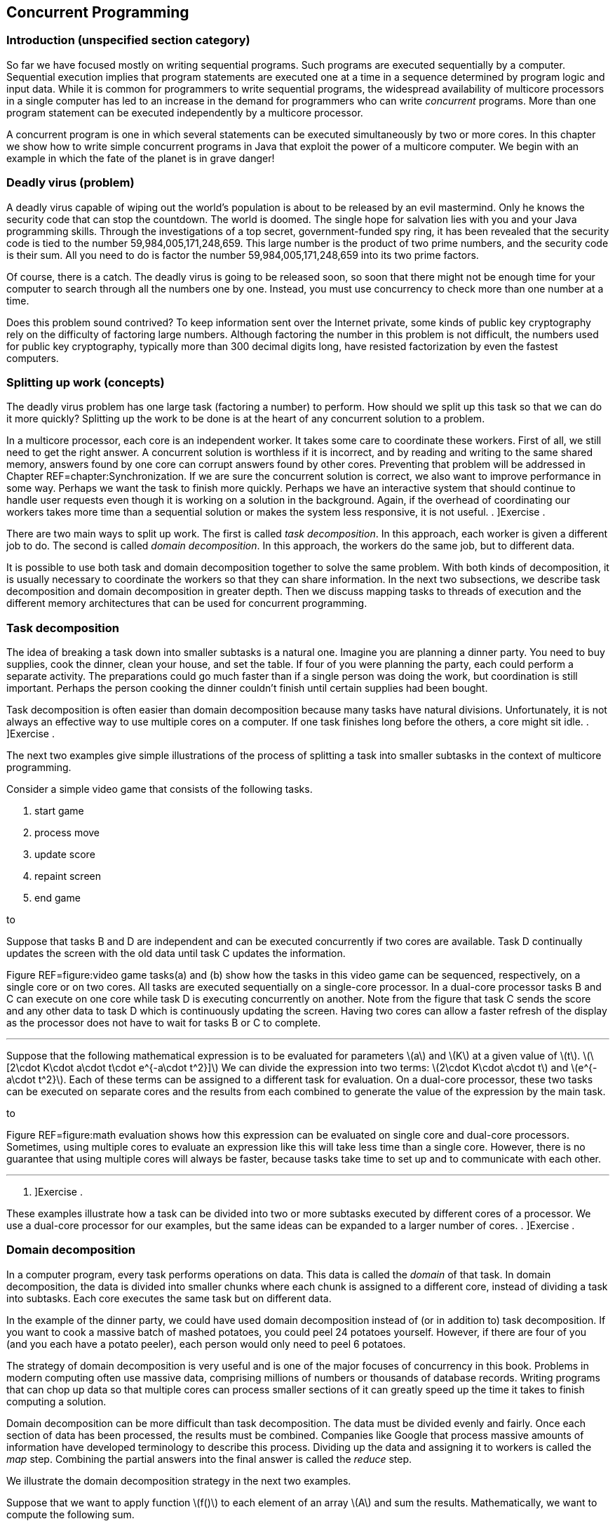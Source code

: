 == Concurrent Programming

=== Introduction (unspecified section category)

So far we have focused mostly on writing sequential programs. Such
programs are executed sequentially by a computer. Sequential execution
implies that program statements are executed one at a time in a sequence
determined by program logic and input data. While it is common for
programmers to write sequential programs, the widespread availability of
multicore processors in a single computer has led to an increase in the
demand for programmers who can write _concurrent_ programs. More than
one program statement can be executed independently by a multicore
processor.

A concurrent program is one in which several statements can be executed
simultaneously by two or more cores. In this chapter we show how to
write simple concurrent programs in Java that exploit the power of a
multicore computer. We begin with an example in which the fate of the
planet is in grave danger!

=== Deadly virus (problem)

A deadly virus capable of wiping out the world’s population is about to
be released by an evil mastermind. Only he knows the security code that
can stop the countdown. The world is doomed. The single hope for
salvation lies with you and your Java programming skills. Through the
investigations of a top secret, government-funded spy ring, it has been
revealed that the security code is tied to the number
59,984,005,171,248,659. This large number is the product of two prime
numbers, and the security code is their sum. All you need to do is
factor the number 59,984,005,171,248,659 into its two prime factors.

Of course, there is a catch. The deadly virus is going to be released
soon, so soon that there might not be enough time for your computer to
search through all the numbers one by one. Instead, you must use
concurrency to check more than one number at a time.

Does this problem sound contrived? To keep information sent over the
Internet private, some kinds of public key cryptography rely on the
difficulty of factoring large numbers. Although factoring the number in
this problem is not difficult, the numbers used for public key
cryptography, typically more than 300 decimal digits long, have resisted
factorization by even the fastest computers.

=== Splitting up work (concepts)

The deadly virus problem has one large task (factoring a number) to
perform. How should we split up this task so that we can do it more
quickly? Splitting up the work to be done is at the heart of any
concurrent solution to a problem.

In a multicore processor, each core is an independent worker. It takes
some care to coordinate these workers. First of all, we still need to
get the right answer. A concurrent solution is worthless if it is
incorrect, and by reading and writing to the same shared memory, answers
found by one core can corrupt answers found by other cores. Preventing
that problem will be addressed in Chapter REF=chapter:Synchronization.
If we are sure the concurrent solution is correct, we also want to
improve performance in some way. Perhaps we want the task to finish more
quickly. Perhaps we have an interactive system that should continue to
handle user requests even though it is working on a solution in the
background. Again, if the overhead of coordinating our workers takes
more time than a sequential solution or makes the system less
responsive, it is not useful. . ]Exercise .

There are two main ways to split up work. The first is called _task
decomposition_. In this approach, each worker is given a different job
to do. The second is called _domain decomposition_. In this approach,
the workers do the same job, but to different data.

It is possible to use both task and domain decomposition together to
solve the same problem. With both kinds of decomposition, it is usually
necessary to coordinate the workers so that they can share information.
In the next two subsections, we describe task decomposition and domain
decomposition in greater depth. Then we discuss mapping tasks to threads
of execution and the different memory architectures that can be used for
concurrent programming.

=== Task decomposition

The idea of breaking a task down into smaller subtasks is a natural one.
Imagine you are planning a dinner party. You need to buy supplies, cook
the dinner, clean your house, and set the table. If four of you were
planning the party, each could perform a separate activity. The
preparations could go much faster than if a single person was doing the
work, but coordination is still important. Perhaps the person cooking
the dinner couldn’t finish until certain supplies had been bought.

Task decomposition is often easier than domain decomposition because
many tasks have natural divisions. Unfortunately, it is not always an
effective way to use multiple cores on a computer. If one task finishes
long before the others, a core might sit idle. . ]Exercise .

The next two examples give simple illustrations of the process of
splitting a task into smaller subtasks in the context of multicore
programming.

Consider a simple video game that consists of the following tasks.

1.  start game
2.  process move
3.  update score
4.  repaint screen
5.  end game

to

Suppose that tasks B and D are independent and can be executed
concurrently if two cores are available. Task D continually updates the
screen with the old data until task C updates the information.

Figure REF=figure:video game tasks(a) and (b) show how the tasks in this
video game can be sequenced, respectively, on a single core or on two
cores. All tasks are executed sequentially on a single-core processor.
In a dual-core processor tasks B and C can execute on one core while
task D is executing concurrently on another. Note from the figure that
task C sends the score and any other data to task D which is
continuously updating the screen. Having two cores can allow a faster
refresh of the display as the processor does not have to wait for tasks
B or C to complete. 

'''''

Suppose that the following mathematical expression is to be evaluated
for parameters latexmath:[$a$] and latexmath:[$K$] at a given value of
latexmath:[$t$].
latexmath:[\[2\cdot K\cdot a\cdot t\cdot e^{-a\cdot t^2}\]] We can
divide the expression into two terms:
latexmath:[$2\cdot K\cdot a\cdot t$] and latexmath:[$e^{-a\cdot t^2}$].
Each of these terms can be assigned to a different task for evaluation.
On a dual-core processor, these two tasks can be executed on separate
cores and the results from each combined to generate the value of the
expression by the main task.

to

Figure REF=figure:math evaluation shows how this expression can be
evaluated on single core and dual-core processors. Sometimes, using
multiple cores to evaluate an expression like this will take less time
than a single core. However, there is no guarantee that using multiple
cores will always be faster, because tasks take time to set up and to
communicate with each other. 

'''''

. ]Exercise .

These examples illustrate how a task can be divided into two or more
subtasks executed by different cores of a processor. We use a dual-core
processor for our examples, but the same ideas can be expanded to a
larger number of cores. . ]Exercise .

=== Domain decomposition

In a computer program, every task performs operations on data. This data
is called the _domain_ of that task. In domain decomposition, the data
is divided into smaller chunks where each chunk is assigned to a
different core, instead of dividing a task into subtasks. Each core
executes the same task but on different data.

In the example of the dinner party, we could have used domain
decomposition instead of (or in addition to) task decomposition. If you
want to cook a massive batch of mashed potatoes, you could peel 24
potatoes yourself. However, if there are four of you (and you each have
a potato peeler), each person would only need to peel 6 potatoes.

The strategy of domain decomposition is very useful and is one of the
major focuses of concurrency in this book. Problems in modern computing
often use massive data, comprising millions of numbers or thousands of
database records. Writing programs that can chop up data so that
multiple cores can process smaller sections of it can greatly speed up
the time it takes to finish computing a solution.

Domain decomposition can be more difficult than task decomposition. The
data must be divided evenly and fairly. Once each section of data has
been processed, the results must be combined. Companies like Google that
process massive amounts of information have developed terminology to
describe this process. Dividing up the data and assigning it to workers
is called the _map_ step. Combining the partial answers into the final
answer is called the _reduce_ step.

We illustrate the domain decomposition strategy in the next two
examples.

Suppose that we want to apply function latexmath:[$f()$] to each element
of an array latexmath:[$A$] and sum the results. Mathematically, we want
to compute the following sum.

latexmath:[\[S=\sum_{i=1}^N f\left(a(i)\right)\]]

In this formula, latexmath:[$a(i)$] is the latexmath:[$i$]^th^ element
of array latexmath:[$A$]. We want to perform the task of applying
function latexmath:[$f()$] to each element in the array and summing the
result. Let’s assume that we have a dual-core processor available to
compute the sum. We split up the array so that each core performs the
task on half of the array. Let latexmath:[$S_1$] and latexmath:[$S_2$]
denote the sums computed by core 1 and core 2, respectively.

latexmath:[\[S_1 =\sum_{i=1}^{\lfloor \frac{N}{2}\rfloor } f\left(a(i)\right)\hspace{.75in}
S_2 =\sum_{i=\lfloor \frac{N}{2} \rfloor +1}^{N} f\left(a(i)\right)\]]

Assuming that latexmath:[$N$] is even, both cores process exactly the
same amount of data. For odd latexmath:[$N$], one of the cores processes
one more data item than the other.

After latexmath:[$S_1$] and latexmath:[$S_2$] have been computed, one of
the cores can add these two numbers together to get latexmath:[$S$].
This strategy is illustrated in Figure REF=figure:array decomposition.
After the two cores have completed their work on each half of the array,
the individual sums are added together to produce the final sum. 

'''''

to

The need to multiply matrices arises in many mathematical, scientific,
and engineering applications. Suppose we are asked to write a program to
multiply two square matrices latexmath:[$A$] and latexmath:[$B$], which
are both latexmath:[$n\times n$] matrices. The product matrix
latexmath:[$C$] will also be latexmath:[$n\times n$]. A sequential
program will compute each element of matrix latexmath:[$C$] one at a
time. However, a concurrent program can compute more than one element of
latexmath:[$C$] simultaneously using multiple cores.

to

In this problem, the task is to multiply matrices latexmath:[$A$] and
latexmath:[$B$]. Through domain decomposition, we can replicate this
task on each core. As shown in Figure REF=figure:matrix decomposition,
each core computes only a portion of latexmath:[$C$]. For example, if
latexmath:[$A$] and latexmath:[$B$] are latexmath:[$4\times 4$]
matrices, we can ask one core to compute the product of the first two
rows of latexmath:[$A$] with all four columns of latexmath:[$B$] to
generate the first two rows of latexmath:[$C$]. The second core computes
the remaining two rows of latexmath:[$C$]. Both cores can access
matrices latexmath:[$A$] and latexmath:[$B$]. 

'''''

=== Tasks and threads

It is the programmer’s responsibility to divide his or her solution into
a number of tasks and subtasks which will run on one or more cores on a
processor. In previous sections, we described concurrent programs as if
specific tasks could be assigned specific cores, but Java does not
provide a direct way to do so.

Instead, a Java programmer must group together a set of tasks and
subtasks into a _thread_. A thread is very much like a sequential
program. In fact, all sequential programs have only one thread. A thread
is a segment of executing code that runs through its instructions step
by step. Each thread can run independently. If you have a single core
processor, only one thread can run at a time, and all the threads will
take turns. If you have a multicore processor, as many threads as there
are cores can execute at the same time. You cannot pick which core a
given thread will run on. In most cases, you will not even be able to
tell which core a given thread is using.

Even though you cannot control which core a thread will use to execute,
it takes care to package up the right set of tasks into a single thread
of execution. Recall the previous examples of concurrent programming in
this chapter.

Consider dividing the tasks in Example . into two threads. Tasks B and C
in can be packaged into thread 1, and task D can be packaged into thread
2. This division is shown in Figure REF=figure:tasks in threads(a).

Tasks to evaluate different subexpressions in Example . can also be
divided into two threads as shown in Figure REF=figure:tasks in
threads(b). In many problems there are several reasonable ways of
dividing a set of subtasks into threads.

Note that these figures look exactly like the earlier figures, except
that the tasks are grouped as threads instead of cores. This grouping is
matches reality better, since we can control how the tasks are packaged
into threads but not how they are assigned to cores.

In both examples, we have two threads. It is possible that some other
thread started these threads running. Every Java program, concurrent or
sequential, starts with one thread. We will refer to this thread as the
_main_ thread since it contains the `main()` method.

Examples . and . use multiple identical tasks. But these tasks operate
on different data. Nevertheless, in Example ., the two tasks can be
assigned two threads that operate on different portions of the input
array. The task of summing the results from the two threads can either
be a separate thread or a subtask included in one of the other threads.
In Example ., the two tasks can again be assigned to two distinct
threads that operate on different parts of the input matrix
latexmath:[$A$] to generate the corresponding portions of the output
matrix latexmath:[$C$].

to

There can be many ways to package tasks into threads. There can also be
many ways to decompose data into smaller chunks. The best ways to
perform these subdivisions of tasks or data depend on the problem at
hand and the processor architecture on which the program will be
executed.

=== Memory architectures and concurrency

The two most important paradigms for concurrent programming are message
passing and shared memory systems. Each paradigm handles communication
between the various pieces of code running in parallel in a different
way. Message passing systems such as MPI and PVM approach this problem
by sending messages between otherwise independent pieces of code called
processes. A process which is executing a task may have to wait until it
receives a message from another process before it knows how to proceed.
Messages can be sent from a single process to a single other or
broadcast to many. Message passing systems are especially useful when
the processors doing the work do not share memory.

In contrast, Java uses the shared memory paradigm. In Java, a programmer
can create a number of threads which share the same memory space. Each
thread is an object which can perform work. We described threads as a
way to package up a group of tasks, and processes are another. People
use the term _processes_ to describe executing sections of code with
separate memory and _threads_ to describe executing sections of code
with shared memory.

When you first learned to program, one of the biggest challenges was
probably learning to solve a problem step by step. Each line of the
program had to be executed one at a time, logically and
deterministically. Human beings do not naturally think that way. We tend
to jump from one thing to another, making inferences and guesses,
thinking about two unrelated things at once, and so on. As you know well
by now, it is only possible to write and debug programs because of the
methodical way they work.

You can imagine the execution of a program as an arrow that points to
one line of code, then the next, then the next, and so on. We can think
of the movement of this arrow as the thread of execution of the program.
The code does the actual work, but the arrow keeps track of where
execution in the program currently is. The code can move the arrow
forward, it can do basic arithmetic, it can decide between choices with
`if` statements, it can do things repeatedly with loops, it can jump
into a method and then come back. A single thread of execution can do
all of these things, but it cannot be two places at once. It cannot both
be dividing two numbers in one part of the program and evaluating an
`if` statement in another. However, there is a way to split this thread
of execution so that two or more threads are executing different parts
of the program, and the next section will show you how it is done in
Java.

=== Threads in Java (syntax)

=== The `Thread` class

Java, like many programming languages, provides the necessary features
to package tasks and subtasks into threads. The `Thread` class and its
subclasses provide the tools for creating and managing threads. For
example, the following class definition allows objects of type
`ThreadedTask` to be created. Such an object can be executed as a
separate thread.

....
public class ThreadedTask extends Thread {
    // Add constructor and body of class
}
....

The constructor is written just like any other constructor, but there is
a special `run()` method in `Thread` that can be overridden by any of
its subclasses. This method is the starting point for the thread of
execution associated with an instance of the class. Most Java
applications begin with a single main thread which starts in a `main()`
method. Additional threads must start somewhere, and that place is the
`run()` method. A Java application will continue to run as long as at
least one thread is active. The following example shows two threads,
each evaluating a separate subexpression as in Figure REF=figure:tasks
in threads(b).

We will create `Thread1` and `Thread2` classes. The threads of execution
created by instances of these classes compute, respectively, the two
subexpressions in Figure REF=figure:tasks in threads(b) and save the
computed values.

The `run()` method in each thread above computes a subexpression and
saves its value. We show how these threads can be executed to solve the
math expression problem in Example .. 

'''''

=== Creating a thread object

Creating an object from a subclass of `Thread` is the same as creating
any other object in Java. For example, we can instantiate the `Thread1`
class above to create an object called `thread1`.

....
Thread1 thread1 = new Thread1( 15.1, 2.8, 7.53 );
....

Using the `new` keyword to invoke the constructor creates a `Thread1`
object, but it does not start executing it as a new thread. As with all
other classes, the constructor initializes the values inside of the new
object. A subclass of `Thread` can have many different constructors with
whatever parameters its designer thinks appropriate.

=== Starting a thread

To start the thread object executing, its `start()` method must be
called. For example, the `thread1` object created above can be started
as follows.

....
    thread1.start();
....

Once started, a thread executes independently. When a thread needs to
share data with another thread, it might have to wait.

=== Waiting for a thread

Often some thread, main or otherwise, needs to wait for another thread
before proceeding further with its execution. The `join()` method is
used to wait for a thread to finish executing. For example, whichever
thread executes the following code will wait for `thread1` to complete.

....
    thread1.join();
....

Calling `join()` is a _blocking_ call, meaning that the code calling
this method will wait until it returns. Since it can throw a a checked
`InterruptedException`. while the code is waiting, the `join()` method
is generally used within a `try`-`catch` block. We can add a
`try`-`catch` block to the `thread1` example so that we can recover from
being interrupted while waiting for `thread1` to finish.

....
    try {
        System.out.println("Waiting for thread 1...");
        thread1.join();
        System.out.println("Thread 1 finished!");
    }
    catch (InterruptedException e) {
        System.out.println("Thread 1 didn't finish!");
    }
....

Note that the `InterruptedException` is thrown because the main thread
was interrupted while waiting for `thread1` to finish. If the `join()`
call returns, then `thread1` must have finished, and we inform the user.
If an `InterruptedException` is thrown, some outside thread must have
interrupted the main thread, forcing it to stop waiting for `thread1`.

In earlier versions of Java, there was a `stop()` method which would
stop an executing thread. Although this method still exists, it has been
deprecated and should not be used. . ]Exercise .

Now that we have the syntax to start threads and wait for them to
finish, we can use the threads defined in Example . with a main thread
to make our first complete concurrent program. The main thread in class
`MathExpression` creates and starts the worker threads `thread1` and
`thread2` and waits for their completion. When the two threads complete
their execution, we can ask each for its computed value. The main thread
then prints the product of these values, which is the result of the
expression we want to evaluate.

We want to make it absolutely clear when threads are created, start
executing, and finish. These details are crucial for the finer points of
concurrent Java programming. In Figure REF=figure:tasks in threads, it
appears as if execution of the concurrent math expression evaluation
begins with Thread 1 which spawns Thread 2. Although that figure
explains the basics of task decomposition well, the details are messier
for real Java code.

In the code above, execution starts with the `main()` method in
`MathExpression`. It creates `Thread1` and `Thread2` objects and waits
for them to finish. Then, it reads the values from the objects after
they have stopped executing. We could have put the `main()` method in
the `Thread1` class, omitting the `MathExpression` class entirely. Doing
so would make the execution match Figure REF=figure:tasks in threads
more closely, but it would make the two `Thread` subclasses less
symmetrical: The main thread and `thread1` would both independently
execute code inside the `Thread1` class while only `thread2` would
execute code inside the `Thread2` class.

to

Figure REF=figure:thread execution shows the execution of `thread1` and
`thread2` and the main thread. Note that the creation and start of the
main thread is done implicitly by the JVM while `thread1` and `thread2`
are created explicitly and started by the main thread. Even after the
threads associated with `thread1` and `thread2` have stopped running,
the objects continue to exist. Methods and fields can continue to be
accessed.  

'''''

[[subsection:runnable]]
=== The `Runnable` interface

Although it is possible to create Java threads by inheriting from the
`Thread` class directly, the Java API allows the programmer to use an
interface instead.

As an example, the `Summer` class takes an array of `int` values and
sums them up within a given range. If multiple instances of this class
are executed as separate threads, each one can sum up different parts of
an array.

This class is very similar to one that inherits from `Thread`. Imagine
for a moment that the code following `Summer` is `extends Thread`
instead of `implements Runnable`. The key thing a class derived from
`Thread` needs is an overridden `run()` method. Since only the `run()`
method is important, the designers of Java provided a way to create a
thread using the `Runnable` interface. To implement this interface, only
a `public void run()` method is required.

When creating a new thread, there are some differences in syntax between
the two styles. The familiar way of creating and running a thread from a
`Thread` subclass is as follows.

....
Summer summer = new Summer( array, lower, upper );
summer.start();
....

Since `Summer` does not inherit from `Thread`, it does not have a
`start()` method, and this code will not compile. When a class only
implements `Runnable`, it is still necessary to create a `Thread` object
and call its `start()` method. Thus, an extra step is needed.

....
Summer summer = new Summer( array, lower, upper );
Thread thread = new Thread( summer );
thread.start();
....

This alternate way of implementing the `Runnable` interface seems more
cumbersome than inheriting directly from `Thread`, since you have to
instantiate a separate `Thread` object. However, most developers prefer
to design classes that implement `Runnable` instead of inheriting from
`Thread`. Why? Java only allows for single inheritance. If your class
implements `Runnable`, it is free to inherit from another parent class
with the features you want. . ]Exercise .

In domain decomposition, we often need to create multiple threads, all
from the same class. As an example, consider the following thread
declaration.

Now suppose that we want to create 10 thread objects of type
`NumberedThread`, start them, and then wait for them to complete.

....
NumberedThread[] threads = new NumberedThread[10];
for( int i = 0; i < threads.length; i++ ) {
    threads[i] = new NumberedThread(i);
    threads[i].start();
}
try {
    for( int i = 0; i < threads.length; i++ )
        threads[i].join();
}
catch( InterruptedException e ) {
    System.out.println("A thread didn't finish!");
}
....

First, we declare an array to hold references to `NumberedThread`
objects. Like any other type, we can make an array to hold objects that
inherit from `Thread`. The first line of the `for` loop instantiates a
new `NumberedThread` objects, invoking the constructor which stores the
current iteration of the loop into the `value` field. The reference to
each `NumberedThread` object is stored in the array. Remember that the
constructor does *not* start a new thread running. The second line of
the `for` loop does that.

We are also interested in when the threads stop. Calling the `join()`
method forces the main thread to wait for each thread to finish.

The entire second `for` loop is nested inside of a `try` block. If the
main thread is interrupted while waiting for any of the threads to
finish, an `InterruptedException` will be caught. As before, we warn the
user that a thread didn’t finish. For production-quality code, the
`catch` block should handle the exception in such a way that the thread
can recover and do useful work even though it didn’t get what it was
waiting for.  

'''''

=== Concurrency and speedup (examples)

Speedup is one of the classic motivations for writing concurrent
programs. To understand speedup, let’s assume we have a problem to
solve. We write two programs to solve this problem, one that is
sequential and another that is concurrent and, hence, able to exploit
the multiple cores. Let latexmath:[$t_s$] be the average time to execute
the sequential program and latexmath:[$t_c$] the average time to execute
the concurrent program. Sometimes we will use the notation
latexmath:[$t_c^k$] to refer to the execution time of a concurrent
program with latexmath:[$k$] threads. So that the comparison is
meaningful, assume that both programs are executed on the same computer.
The speedup obtained from concurrent programming is defined as follows.
latexmath:[\[\mbox{speedup}=\frac{t_s}{t_c}\]]

Speedup measures how much faster the concurrent program executes
relative to the sequential program. Ideally, we expect
latexmath:[$t_c<t_s$], making the speedup greater than 1. However,
simply writing a concurrent program does not necessarily make it faster
than the sequential version. . ]Exercise . . ]Exercise .

To determine speedup, we need to measure latexmath:[$t_s$] and
latexmath:[$t_c$]. Time in a Java program can easily be measured with
the following two static methods in the `System` class.

....
public static long currentTimeMillis()
public static long nanoTime()
....

The first of these methods returns the current time in milliseconds
(ms). A _millisecond_ is 0.001 seconds. This method gives the difference
between the current time on your computer’s clock and midnight of
January 1, 1970 coordinated universal time (UTC). This point in time is
used for many timing features on many computer platforms and is called
the _Unix epoch_. The second method returns the current time in
nanoseconds (ns). A _nanosecond_ is 0.000001 seconds. This method also
gives the difference between the current time and some fixed time, which
is system dependent and not necessarily the Unix epoch. The
`System.nanoTime()` method can be used when you want timing precision
finer than milliseconds; however, the level of accuracy it returns is
again system dependent. The next example show how to use these methods
to measure execution time.

Suppose we want to measure the execution time of a piece of Java code.
For convenience, we can assume this code is contained in the `work()`
method. The following code snippet measures the time to execute
`work()`.

....
long start = System.currentTimeMillis();
work();
long end = System.currentTimeMillis();
System.out.println("Elapsed time: " + (end - start) + " ms");
....

The output will give the execution time for `work()` measured in
milliseconds. To get the execution time in nanoseconds, use the
`System.nanoTime()` method instead. . ]Exercise .  

'''''

 +
Now that we have the tools to measure execution time, we can measure
speedup. The next few examples show the speedup (or lack of it) that we
can achieve using a concurrent solution to a few simple problems. .
]Exercise .

Recall the concurrent program in Example . to evaluate a simple
mathematical expression. This program uses two threads. We executed this
multi-threaded program on an iMac computer with an Intel Core 2 Duo
running at 2.16 Ghz. The execution time was measured at 1,660,000
nanoseconds. We also wrote a simple sequential program to evaluate the
same expression. It took 4,100 nanoseconds to execute this program on
the same computer. Plugging in these values for latexmath:[$t_c$] and
latexmath:[$t_s$], we can find the speedup.

latexmath:[\[\mbox{speedup}=\frac{t_s}{t_c} = \frac{4,100}{1,660,000}= 0.00246\]] +
This speedup is much less than 1. Although the result may be surprising,
the concurrent program with two threads executes much slower than the
sequential program. In this example, the cost of creating, running, and
joining threads outweighed the benefits of concurrent calculation on two
cores. . ]Exercise .  

'''''

In Example ., we introduced the problem of applying a function to every
value in an array and then summing the results. Let’s say that we want
to apply the sine function to each value. To solve this problem
concurrently, we partition the array evenly among a number of threads,
using the domain decomposition strategy. Each thread finds the sum of
the sines of the values in its part of the array. One factor that
determines whether or not we achieve speedup is the complexity of the
function, in this case sine, that we apply. Although we may achieve
speedup with sine, a simpler function such as doubling the value might
not create enough work to justify the overhead of using threads.

We create class `SumThread` whose `run()` method sums the sines of those
elements of the array in its assigned partition.

[source,numberLines,java]
----
import java.util.Random;

public class SumThread extends Thread {
	private static double[] data;	
	private double sum = 0.0;		
	private int lower;
	private int upper;	
	public static final int SIZE = 1000000;	
	public static final int THREADS = 8;
	
	public SumThread( int lower, int upper ) {		
		this.lower = lower;
		this.upper = upper;		
	}
----

First, we set up all the fields that the class will need. We fix the
array size at 1,000,000 and the number of threads at 8, but these values
could easily be changed or read as input instead. In its constructor, a
`SumThread` takes the lower and upper bounds of its partition. Like most
ranges we discuss, the lower bound is inclusive though the upper bound
is exclusive.

[source,numberLines,java]
----
	public void run() {
		for( int i = lower; i < upper; i++ )
			sum += Math.sin(data[i]);
	}

	public double getSum() { return sum; }
----

In the `for` loop of the `run()` method, the `SumThread` finds the sine
of each number in its array partition and adds that value to its running
sum. The `getSum()` method is an accessor that allows the running sum to
be retrieved.

[source,numberLines,java]
----
	public static void main( String[] args ) {	
		data = new double[SIZE];
		Random random = new Random();
		int start = 0;	
		for( int i = 0; i < SIZE; i++ )
			data[i] = random.nextDouble();	
		SumThread threads = new SumThread[THREADS];
		int quotient = data.length / THREADS;
		int remainder = data.length % THREADS;			
		for( int i = 0; i < THREADS; i++ ) {
			int work = quotient;
			if( i < remainder )
				work++;
			threads[i] = new SumThread( start, start + work );
			threads[i].start();
			start += work;
		}	
----

The `main()` method begins by instantiating the array and filling it
with random values. Note that the array is a static field so that it can
be shared by all instances of `SumThread`. Then each thread is created
with lower and upper bounds that mark its array partition. If the
process using the array length and the number of threads to determine
upper and lower bounds doesn’t make sense, refer to
Section REF=concurrency:Arrays which describes the fair division of work
to threads. If the length of the array is not divisible by the number of
threads, simple division isn’t enough. After creating each thread, its
`start()` method is called.

[source,numberLines,java]
----
		double sum = 0.0;
		try	{ 
			for( int i = 0; i < THREADS; i++ ) {
				thread[i].join();
				sum += thread[i].getSum();
			}
			System.out.println("Sum: " + threads[0].getSum());
		}
		catch( InterruptedException e )	{
			e.printStackTrace();
		}
	}	
}
----

After the threads have started working, the main thread creates its own
running total and iterates through each thread waiting for it to
complete. When each thread is done, the main thread adds its value to
the running total. If the main thread is interrupted while waiting for a
thread to complete, the stack trace is printed. Otherwise, the final sum
is printed out. . ]Exercise . . ]Exercise . . ]Exercise .  

'''''

In Example ., we discussed the importance of matrix operations in many
applications. Now that we know the necessary Java syntax, we can write a
concurrent program to multiply two square matrices latexmath:[$A$] and
latexmath:[$B$] and compute the resultant matrix latexmath:[$C$]. If
these matrices have latexmath:[$n$] rows and latexmath:[$n$] columns,
the value at the latexmath:[$i$]^th^ row and latexmath:[$j$]^th^ column
of latexmath:[$C$] is

latexmath:[\[C_{ij} = \sum_{k = 1}^n A_{ik}B_{kj} = A_{i1}B_{1j} + A_{i2}B_{2j} + \hdots +
A_{in}B_{nj}\]]

In Java, it is natural for us to store matrices as 2-dimensional arrays.
To do this multiplication sequentially, the simplest approach uses three
nested `for` loops. The code below is a direct translation of the
mathematical notation, but we do have to be careful about bookkeeping.
Note that mathematical notation often uses uppercase letters to
represent matrices though the Java convention is to start all variable
names with lowercase letters.

....
for( int i = 0; i < c.length; i++ )
    for( int j = 0; j < c[i].length; j++ )
        for( int k = 0; k < b.length; k++ )
            c[i][j] += a[i][k] * b[k][j];
....

The first step in making a concurrent solution to this problem is to
create a `Thread` subclass which will do some part of the matrix
multiplication. Below is the `MatrixThread` class which will compute a
number of rows in the answer matrix `c`.

The constructor for `MatrixThread` stores references to the arrays
corresponding to matrices latexmath:[$A$], latexmath:[$B$], and
latexmath:[$C$] as well as lower and upper bounds on the rows of
latexmath:[$C$] to compute. The body of the `run()` method is identical
to the sequential solution except that its outermost loop runs only from
`lower` to `upper` instead of through all the rows of the result. It is
critical that each thread is assigned a set of rows that does not
overlap with the rows another thread has. Not only would having multiple
threads compute the same row be inefficient, it could very likely lead
to an incorrect result, as we will see in
Chapter REF=chapter:Synchronization.

The following client code uses an array of `MatrixThread` objects to
perform a matrix multiplication. We assume that an `int` constant named
`THREADS` has been defined which gives the number of threads we want to
create.

....
MatrixThread[] threads = new MatrixThread[THREADS];
int quotient = c.length / THREADS;
int remainder = c.length % THREADS;
int start = 0;
for( int i = 0; i < THREADS; i++ ) {
    int rows = quotient;
    if( i < remainder )
        rows++;
    threads[i] = new MatrixThread( a, b, c, start, start + rows );
    threads[i].start();
    start += rows;
}
try {
    for( int i = 0; i < THREADS; i++ )
        threads[i].join();
}
catch( InterruptedException e ) {
    e.printStackTrace();
}
....

We loop through the array, creating a `MatrixThread` object for each
location. As in the previous example, we use the approach described in
Section REF=concurrency:Arrays to allocate rows to each thread fairly.
Each new `MatrixThread` object is given a reference to each of the three
matrices as well as an inclusive starting and an exclusive ending row.
After the `MatrixThread` objects are created, we start them running with
the next line of code.

Next, there is a familiar `for` loop with the `join()` calls that force
the main thread to wait for the other threads to finish. Presumably,
code following this snippet will print the values of the result matrix
or use it for some other calculations. If we don’t use the `join()`
calls to be sure the threads have finished, we might print out a result
matrix that has only been partially filled in.

We completed the code for threaded matrix multiplication and executed it
on an iMac computer running on an Intel running at 2.16 Ghz. The program
was executed for matrices of different sizes (latexmath:[$n \times n$]).
For each size, the sequential and concurrent execution times in seconds
and the corresponding speedup are listed in the following table.

[cols="<,<,<,<",options="header",]
|=======================================================================
|Size (latexmath:[$n$]) |latexmath:[$t_s$] (s) |latexmath:[$t_c$] (s)
|Speedup
|100 |0.013 |0.9 |0.014

|500 |1.75 |4.5 |0.39

|1000 |15.6 |10.7 |1.45^*^
|=======================================================================

Only with latexmath:[$1000\times1000$] matrices did we see improved
performance when using two threads. In that case, we achieved a speedup
of 1.45, marked with an asterisk. In the other two cases, performance
became worse. . ]Exercise . . ]Exercise .  

'''''

=== Thread scheduling (concepts)

Now that we have seen how multiple threads can be used together, a
number of questions should be coming to the forefront. Who decides when
these threads run? How is processor time shared between threads? Can we
make any assumptions about the order in which the threads will run? Can
we affect this order?

These questions focus on thread scheduling. Because different concurrent
systems handle scheduling differently, we will only describe scheduling
in Java. Although sequential programming is all about precise control
over what happens *next*, concurrency takes much of this control away
from the programmer. When threads are scheduled and which processor they
run on is handled by a combination of the JVM and the OS. With normal
JVMs, there is no explicit way to access the scheduling and alter it to
your liking.

Of course, there are a number of implicit ways a programmer can affect
scheduling. In Java, as in several other languages and programming
systems, threads have _priorities_. Higher priority threads run more
often than lower priority threads. Some threads are performing
mission-critical operations which must be carried out as quickly as
possible, and some threads are just doing periodic tasks in the
background. A programmer can set the priorities accordingly.

Setting priorities gives only a very general way of controlling which
thread will run. The threads themselves might have more specific
information about when they will and will not need processor time. A
thread may need to wait for a specific event and will not need to run
until then. Java allows threads to interact with the scheduler through
`Thread.sleep()` and `Thread.yield()`, which we will discuss in
Section REF=syntax:Thread states, and through the `wait()`, method which
we will discuss in Chapter REF=chapter:Synchronization.

=== Nondeterminism

In Java, the mapping of a thread inside the JVM to a thread in the OS
varies. Some implementations give each Java thread an OS thread, some
put all Java threads on a single OS thread (with the side effect of
preventing concurrency), and some allow for the possibility of changing
which OS thread a Java thread uses. Thus, the performance and, in some
cases, the correctness of your program might vary, depending on which
system you are running. This is, yet again, one of those times when Java
is platform independent... but not entirely.

Unfortunately, the situation is even more complicated. Making threads
part of your program means that the same program could run differently
on the *same* system. The JVM and the OS have to cooperate to schedule
threads, and both programs are complex mountains of code which try to
balance many factors. If you create three threads, there is no guarantee
that the first will run first, the second second, and the third third,
not even if it happens that way the first 10 times you run the program.
Exercise . shows that the pattern of thread execution can vary a lot. .
]Exercise .

In all the programs before this chapter, the same sequence of input
would always produce the same sequence of output. Perhaps the biggest
hurdle created by this nondeterminism is that programmers must shift
their paradigm considerably. The processor can switch between executions
of threads at any time, even in the middle of operations. Every possible
interleaving of thread execution can crop up at some point. Unless you
can be sure that your program behaves properly for all of them, you may
never be able to debug your code completely. What is so insidious about
some nondeterministic bugs is that they can occur rarely and be almost
impossible to reproduce. In this chapter, we introduce how to create and
run threads, but making these threads interact properly is a major
problem we tackle in subsequent chapters.

After those dire words of warning, we’d like to remind you that
nondeterminism is not in itself a bad thing. Many threaded applications
with a lot of input and output, such as server applications, necessarily
exist in a nondeterministic world. For these programs, many different
sequences of thread execution may be perfectly valid. Each individual
program may have a different definition of correctness. For example, if
a stock market server receives two requests to buy the last share of a
particular stock at almost the same time from two threads corresponding
to two different clients, it might be correct for either one of them to
get that last share. However, it would never be correct for *both* of
them to get it.

=== Polling

So far the only mechanism we have introduced for coordinating different
threads is using the `join()` method to wait for a thread to end.
Another technique is _polling_, or _busy waiting_. The idea is to keep
checking the state of one thread until it changes.

There are a number of problems with this approach. The first is that it
wastes CPU cycles. Those cycles spent by the waiting thread continually
checking could have been used productively by some other thread in the
system. The second problem is that we have to be certain that the state
of the thread we are waiting for won’t change back to the original state
or to some other state. Because of the unpredictability of scheduling,
there is no guarantee that the waiting thread will read the state of the
other thread when it has the correct value.

We bring up polling partly because it has a historical importance to
parallel programming, partly because it can be useful in solving some
problems in this chapter, and partly because we want you to understand
the reasons why we need better techniques for thread communication. .
]Exercise .

=== Thread states (syntax)

A widely used Java tool for manipulating scheduling is the
`Thread.sleep()` method. This method can be called any time you want a
thread to do nothing for a set period of time. Until the sleep timer
expires, the thread will not be scheduled for any CPU time, unless it is
interrupted. To make a thread of execution sleep, call `Thread.sleep()`
in that thread of execution with a number of milliseconds as a
parameter. For example, calling `Thread.sleep(2000)` will make the
calling thread sleep for two full seconds.

Another useful tool is the `Thread.yield()` method. It gives up use of
the CPU so that the next waiting thread can run. To use it, a thread
calls `Thread.yield()`. This method is very useful in practice, but
according to official documentation, the JVM does not *have* to do to
anything when a `Thread.yield()` call happens. The Java specification
does not demand a particular implementation. A JVM could ignore a
`Thread.yield()` call completely, but most JVMs will move on to the next
thread in the schedule. . ]Exercise . . ]Exercise .

to

Figure REF=figure:thread states shows the lifecycle of a thread. A
thread begins its life in the New Thread state, after the constructor is
called. When the `start()` method is called, the thread begins to run
and transitions to the Runnable state. Being Runnable doesn’t
necessarily mean that the thread is executing at any given moment but
that it is ready to run at any time. When in the Runnable state, a
thread may call `Thread.yield()`, relinquishing use of the processor,
but it will still remain Runnable.

However, if a thread goes to sleep with a `Thread.sleep()` call, waits
for a condition to be true using a `wait()` call, or performs a blocking
I/O operation, the thread will transition to the Not Runnable state. Not
Runnable threads cannot be scheduled for processor time until they wake
up, finish waiting, or complete their I/O. The final state is
Terminated. A thread becomes Terminated when its `run()` method
finishes. A Terminated thread cannot become Runnable again and is no
longer a separate thread of execution.

Any object with a type that is a subclass of `Thread` can tell you its
current state using the `getState()` method. This method returns an
_enum_ type, whose value must come from a fixed list of constant
objects. These objects are `Thread.State.NEW`, `Thread.State.RUNNABLE`,
`Thread.State.BLOCKED`, `Thread.State.WAITING`,
`Thread.State.TIMED\_WAITING`, and `Thread.State.TERMINATED`. Although
the others are self explanatory, we lump the `Thread.State.BLOCKED`,
`Thread.State.WAITING`, and `Thread.State.TIMED\_WAITING` values into
the Not Runnable state, since the distinction between the three is not
important for us.

Threads also have priorities in Java. When an object that is a subclass
of `Thread` is created in Java, its priority is initially the same as
the thread that creates it. Usually, this priority is
`Thread.NORM\_PRIORITY`, but there are some special cases when it is a
good idea to raise or lower this priority. Avoid changing thread
priorities because it increases platform dependence and because the
effects are not always predictable. Be aware that priorities exist, but
don’t use them unless and until you have a good reason.

Let’s apply the ideas discussed above to a lighthearted example. You
might be familiar with sound of soldiers marching: ``Left, Left, Left,
Right, Left!'' We can design a thread that prints `Left` and another
thread that prints `Right`. We can combine the two to print the correct
sequence for marching and loop the whole thing 10 times so that we can
see how accurately place the words. We want to use the scheduling tools
discussed above to get the timing right. Let’s try `Thread.sleep()`
first.

Class `LeftThread` has a `for` loop which prints out `Left` three times,
waits for 10 milliseconds, prints out `Left` again, then repeats.

Class `RightThread` waits for 5 milliseconds to get synchronized, then
has a `for` loop which prints out `Right`, waits for 10 milliseconds,
and repeats. The driver program below creates a thread for each of these
classes and then starts them. If you run this program, you should see 10
lines of `Left Left Left Right Left`, but there are a few problems.

The first problem is that we have to wait some amount of time between
calls. We could shorten the `Thread.sleep()` calls, but there are limits
on the resolution of the timer. The bigger problem is that the two
threads can sometimes get out of sync. If you run the program many
times, you may see a `Right` out of place once in a while. If you
increase the repetitions of the `for` loops to a larger number, the
errors are more likely. Whether or not you see errors is somewhat system
dependent. We can try `Thread.yield()` instead of `Thread.sleep()`.

These new versions of the two classes have essentially replaced calls to
`Thread.sleep()` with calls to `Thread.yield()`. Without the need for
exception handling, the code is simpler, but we have traded one set of
problems for another. If there are other threads operating in the same
application, they will be scheduled in ways that will interfere with the
pattern of yielding. Also, if you are running this code on a machine
with a single processor and a single core, you have a good chance of
seeing something which matches the expected output. If you are running
this on multiple cores, everything will be jumbled. It is likely that
the `LeftYieldThread` will be running on one processor with the
`RightYieldThread` on another. In that case, neither has any competition
to yield to.

Finally, let us look at a polling solution which still falls short of
the mark. To do this, we need state variables inside of each class to
keep track of whether or not it is done. Each thread needs a reference
to the other thread to make queries, and the driver program must be
updated to add these in before starting the threads.

Whether single core or multicore, this solution will always give the
right output. Or it should. Java experts will point out that we are
violating a technicality of the Java Memory Model. Because we are not
using synchronization tools, we have no guarantee that the change of the
`done` variable will even be *visible* from one thread to another. In
practice, this problem should affect you rarely, but to be safe, both of
the `done` variables should be declared with the keyword `volatile`.
This keyword makes Java aware that the value may be accessed at any time
from arbitrary threads.

Another issue is that there is *no* concurrency. Each thread must wait
for the other to complete. Of course, this problem does not benefit from
a concurrent solution, but applying this solution to problems which can
benefit from concurrency might cause performance problems. Each thread
wastes time busy waiting in a `while` loop for the other to be done,
consuming CPU cycles while it does so. You will notice that the code
must still be carefully written. Each thread must set the other thread’s
`done` value to `false`. If threads were responsible for setting their
own `done` values to `false`, one thread might print its information and
go back to the top of the `for` loop before the other thread had reset
its own `done` to `false`.

In short, coordinating two or more threads together is a difficult
problem. None of the solutions we give here are fully acceptable. We
introduce better tools for coordination and synchronization in
Chapter REF=chapter:Synchronization.  

'''''

=== Deadly virus (solution)

Finally, we give the solution to the deadly virus problem. By this
point, the threaded part of this problem should not seem very difficult.
It is simpler than some of the examples, such as matrix multiplication.
We begin with the worker class `FactorThread` that can be spawned as a
thread.

[[program:FactorThread]][program:FactorThread]
PROGRAM=ConcurrencyChapter/programs/FactorThread.java, CAPTION=Thread
class used to find the sum of the two factors of a large odd composite.

The constructor for `FactorThread` takes an upper and lower bound,
similar to `MatrixThread`. Once a `FactorThread` object has those
bounds, it can search between them. The number to factor is stored in
the `Factor` class. If any value divides that number evenly, it must be
one of the factors, making the other factor easy to find, sum, and print
out. We have to add a couple of extra lines of code to make sure that we
only search the odd numbers in the range. This solution is tuned for
efficiency for this specific security problem. A program to find general
prime factors would have to be more flexible. Next let us examine the
driver program `Factor`.

[[program:Factor]][program:Factor]
PROGRAM=ConcurrencyChapter/programs/Factor.java, CAPTION=Driver class
which creates threads to lower the average search time for the factors
of a large odd composite.

Static constants hold both the number to be factored and the number of
threads. In the `main()` method, we create an array of threads for
storage. Then, we create each `FactorThread` object, assigning upper and
lower bounds at the same time, using the standard technique from
Section REF=concurrency:Arrays to divide the work fairly. Because we
know the number we’re dividing isn’t even, we start with 3. By only
going up to the square root of the number, we know that we will only
find the smaller of the two factors. In that way we can avoid having one
thread find the smaller while another is finds the larger.

Afterwards, we have the usual `join()` calls to make sure that all the
threads are done. In this problem, these calls are unnecessary. One
thread will print out the correct security code, and the others will
search fruitlessly. If the program went on to do other work, we might
need to let the other threads finish or even interrupt them. Don’t
forget `join()` calls since they are usually very important.

=== Summary (unspecified section category)

In this chapter we have examined tasks and domains. We have explained
two strategies to obtain a concurrent solution to a programming problem.
One strategy, task decomposition, splits a task into two or more
subtasks. These subtasks can then be packaged as Java threads and
executed on different cores of a multicore processor. Another strategy,
domain decomposition, partitions input data into smaller chunks and
allows different threads to work concurrently on each chunk of data.

A concurrent solution to a programming problem can execute more quickly
than a sequential solution. Speedup measure how effective a concurrent
solution is at exploiting the architecture of a multicore processor.
Note that not all concurrent programs lead to speedup as some run slower
than their sequential counterparts. Writing a concurrent program is a
challenge that forces us to discover solutions that best exploit a given
processor and OS.

Java provides a rich set of primitives and syntactic elements to write
concurrent programs. Only a few of these have been introduced in this
chapter. Subsequent chapters give additional tools to code more complex
concurrent programs.

=== Exercises (exercises)

.

-0.5in *Conceptual Problems*

The `start()`, `run()`, and `join()` methods are essential parts of the
process of using threads in Java. Explain the purpose of each method.

What is the difference between extending the `Thread` class and
implementing the `Runnable` interface? When should you use one over the
other?

How do the `Thread.sleep()` method and the `Thread.yield()` method each
affect thread scheduling?

Consider the expression in Example .. Suppose that the multiply and
exponentiation operations require 1 and 10 time units, respectively.
Compute the number of time units required to evaluate the expression as
in Figure REF=figure:math evaluation(a) and (b).

Suppose that a computer has one quadcore processor. Can the tasks in
Examples . and . be further subdivided to improve performance on four
cores? Why or why not?

Consider the definition of speedup from Section REF=examples:Concurrency
and speedup. Let’s assume you have a job 1,000,000 units in size. A
thread can process 10,000 units of work every second. It takes an
additional 100 units of work to create a new thread. What is the speedup
if you have a dual-core processor and create 2 threads? What if you have
a quadcore processor and create 4 threads? Or an 8-core processor and
create 8 threads? You may assume that a thread does not need to
communicate after it has been created.

In which situations can speedup be smaller than the number of
processors? Is it ever possible for speedup to be greater than the
number of processors?

Amdahl’s Law is a mathematical description of the maximum amount you can
improve a system by only improving a part of it. One form of it states
that the maximum speedup attainable in a parallel program is
latexmath:[$\frac{1}{1 - P}$] where latexmath:[$P$] is the fraction of
the program which can be parallelized to an arbitrary degree. If 30% of
the work in a program can be fully parallelized but the rest is
completely serial, what is the speedup with 2 processors? 4? 8? What
implications does Amdahl’s Law have?

Consider the following table of tasks:

[cols="<,^,^,<",options="header",]
|===========================================
|*Task* |*Time* |*Concurrency* |*Dependency*
|Washing Dishes |30 |3 |-
|Cooking Dinner |45 |3 |Washing Dishes
|Cleaning Bedroom |10 |2 |-
|Cleaning Bathroom |30 |2 |-
|Doing Homework |30 |1 |Cleaning Bedroom
|===========================================

In this table, the *Time* column gives the number of minutes a task
takes to perform with a single person, the *Concurrency* column gives
the maximum number of people who can be assigned to a task, and the
*Dependency* column shows which tasks cannot start until other tasks
have been finished. Assume that people assigned to a given task can
perfectly divide the work. In other words, the time a task takes is the
single person time divided by the number of people assigned. What is the
minimum amount of time needed to perform all tasks with only a single
person? What is the minimum amount of time needed to perform all tasks
with an unlimited number of people? What is the smallest number of
people needed to achieve this minimum time?

Consider the following code snippet.

....
x = 13;
x = x * 10;
....

Consider this snippet as well.

....
x = 7;
x = x + x;
....

If we assume that these two snippets of code are running on separate
threads but that `x` is a shared variable, what are the possible values
`x` could have after both snippets have run? Remember that the execution
of these snippets can be interleaved in any way.

-0.5in *Programming Practice*

Re-implement the array summing problem from Example . using polling
instead of `join()` calls. Your program should not use a single call to
`join()`. Polling is not an ideal way to solve this problem, but it is
worth experimenting with the technique.

Composers often work with multiple tracks of music. One track might
contain solo vocals, another drums, a third one violins, and so on.
After recording the entire take, a mix engineer might want to apply
special effects such as an echo to one or more tracks.

To understand how to add echo to a track, suppose that the track
consists of a list of audio samples. Each sample in a mono (not stereo)
track can be stored as a `double` in an array. To create an echo effect,
we combine the current value of an audio sample with a sample from a
fixed time earlier. This time is called the _delay_ parameter. Varying
the delay can produce long and short echoes.

If the samples are stored in array `in` and the delay parameter is
stored in variable `delay`, the following code snippet can be used to
create array `out` which contains the sound with an echo.

....
double[] out = new double[in.length + delay];
//sound before echo starts
for( int i = 0; i < delay; i++ )
    out[i] = in[i];
//sound with echo
for( int i = delay; i < in.length; i++ )
    out[i] = a*in[i] + b*in[i - delay];
//echo after sound is over
for( int i = in.length; i < out.length; i++ )
    out[i] = b*in[i - delay];
....

Parameters `a` and `b` are used to control the nature of the echo. When
`a` is `1` and `b` is `0`, there is no echo. When `a` is `0` and `b` is
`1`, there is no mixing. Audio engineers will control the values of `a`
and `b` to create the desired echo effect.

Write a threaded program that computes the values in `out` in parallel
for an arbitrary number of threads.

Write a program which takes a number of minutes and seconds as input. In
this program, implement a timer using `Thread.sleep()` calls. Each
second, print the remaining time to the screen. How accurate is your
timer?

As you know, latexmath:[$\pi\approx
3.1416$]. A more precise value can be found by writing a program which
approximates the area of a circle. The area of a circle can be
approximated by summing up the area of rectangles filling curve of the
arc of the circle. As the width of the rectangle goes to zero, the
approximation becomes closer and closer to the true area. Recall that
that height latexmath:[$y$] of a circle centered at the origin at any
distance latexmath:[$x$] is given by latexmath:[$y = \sqrt{r^2 - x^2}$]
where latexmath:[$r$] is the radius of the circle.

Write a parallel implementation of this problem which divides up
portions of the arc of the circle among several threads and then sums
the results after they all finish. By setting latexmath:[$r = 2$], you
need only sum one quadrant of a circle to get latexmath:[$\pi$]. You
will need to use a very small rectangle width to get an accurate answer.
When your program finishes running, you can compare your value against
`Math.PI` for accuracy.

-0.5in *Experiments*

Use the `currentTimeMillis()` method to measure the time taken to
execute a relatively long-running piece of Java code you have written.
Execute your program several times and compare the execution time you
obtain during different executions. Why do you think the execution times
are different?

Thread creation overhead is an important consideration in writing
efficient parallel programs. Write a program which creates a large
number of threads which do nothing. Test how long it takes to create and
join various numbers of threads. See if you can determine how long a
single thread creation operation takes on your system, on average.

Create serial and concurrent implementations of matrix multiplication
like those described in Example ..

a.  Experiment with different matrix sizes and thread counts to see how
the speedup performance changes. If possible, run your tests on machines
with different numbers of cores or processors.
b.  Given a machine with latexmath:[$k>1$] cores, what is the maximum
speedup you can expect to obtain?

Repeatedly run the code in Example . which creates several
`NumberedThread` objects. Can you discover any patterns in the order
that the threads print? Add a loop and some additional instrumentation
to the `NumberedThread` class which will allow you to measure how long
each thread runs before the next thread has a turn.

Create serial and parallel implementations of the array summing problem
solved in Example .. Experiment with different array sizes and thread
counts to see how performance changes. How does the speedup differ from
matrix multiply? What happens if you simply sum the numbers instead of
taking the sine first?

The solution to the array summing problem in Example . seems to use
concurrency half-heartedly. After all the threads have computed their
sums, the main thread sums up the partial sums sequentially.

An alternative approach is to sum up the partial sums concurrently. Once
a thread has computed the sum of the sines of each partition, the sums
of each pair of neighboring partitions should be merged into a single
sum. The process can be repeated until the final sum has been computed.
At each step, half of the remaining threads will have nothing left to do
and will stop. The pattern of summing is like a tree which starts with
latexmath:[$k$] threads working at the first stage,
latexmath:[$\frac{k}{2}$] working at the second stage,
latexmath:[$\frac{k}{4}$] working at the third, and so on, until a
single thread completes the summing process.

to

Update the `run()` method in the `SumThread` class so that it adds its
assigned elements as before and then adds its neighbors sum to its own.
To do so, it must use the `join()` method to wait for the neighboring
thread. It should perform this process repeatedly. After summing their
own values, each even numbered thread should add in the partial sum from
its neighbor. At the next step, each thread with a number divisible by 4
should add the partial sum from its neighbor. At the next step, each
thread with a number divisible by 8 should add the partial sum from its
neighbor, and so on. Thread 0 will perform the final summation.
Consequently, the main thread only needs to wait for thread 0. So that
each thread can wait for other threads, the `threads` array will need to
be a static field. Figure REF=figure:tree summation illustrates this
process.

Once you have implemented this design, test it against the original
`SumThread` class to see how it performs. Restrict the number of threads
you create to a power of 2 to make it easier to determine which threads
wait and which threads terminate.
